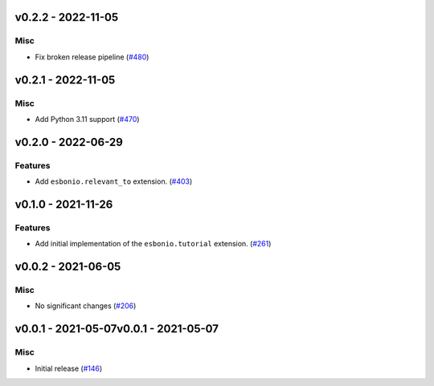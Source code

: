 v0.2.2 - 2022-11-05
-------------------

Misc
^^^^

- Fix broken release pipeline (`#480 <https://github.com/swyddfa/esbonio/issues/480>`_)


v0.2.1 - 2022-11-05
-------------------

Misc
^^^^

- Add Python 3.11 support (`#470 <https://github.com/swyddfa/esbonio/issues/470>`_)


v0.2.0 - 2022-06-29
-------------------

Features
^^^^^^^^

- Add ``esbonio.relevant_to`` extension. (`#403 <https://github.com/swyddfa/esbonio/issues/403>`_)


v0.1.0 - 2021-11-26
-------------------

Features
^^^^^^^^

- Add initial implementation of the ``esbonio.tutorial`` extension. (`#261 <https://github.com/swyddfa/esbonio/issues/261>`_)


v0.0.2 - 2021-06-05
-------------------

Misc
^^^^

- No significant changes (`#206 <https://github.com/swyddfa/esbonio/issues/206>`_)


v0.0.1 - 2021-05-07v0.0.1 - 2021-05-07
-------------------

Misc
^^^^

- Initial release (`#146 <https://github.com/swyddfa/esbonio/issues/146>`_)
